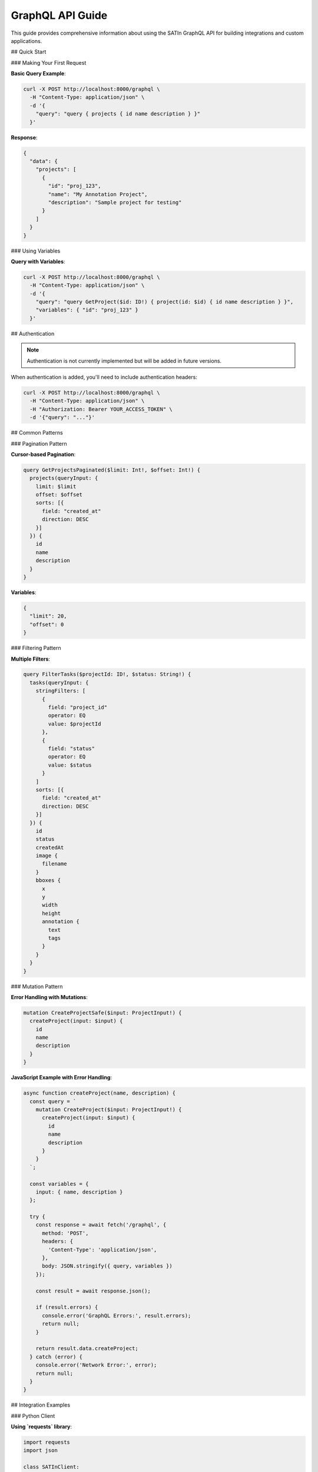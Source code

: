 GraphQL API Guide
=================

This guide provides comprehensive information about using the SATIn GraphQL API for building integrations and custom applications.

## Quick Start

### Making Your First Request

**Basic Query Example**:

.. code-block:: bash

   curl -X POST http://localhost:8000/graphql \
     -H "Content-Type: application/json" \
     -d '{
       "query": "query { projects { id name description } }"
     }'

**Response**:

.. code-block:: json

   {
     "data": {
       "projects": [
         {
           "id": "proj_123",
           "name": "My Annotation Project",
           "description": "Sample project for testing"
         }
       ]
     }
   }

### Using Variables

**Query with Variables**:

.. code-block:: bash

   curl -X POST http://localhost:8000/graphql \
     -H "Content-Type: application/json" \
     -d '{
       "query": "query GetProject($id: ID!) { project(id: $id) { id name description } }",
       "variables": { "id": "proj_123" }
     }'

## Authentication

.. note::
   Authentication is not currently implemented but will be added in future versions.

When authentication is added, you'll need to include authentication headers:

.. code-block:: bash

   curl -X POST http://localhost:8000/graphql \
     -H "Content-Type: application/json" \
     -H "Authorization: Bearer YOUR_ACCESS_TOKEN" \
     -d '{"query": "..."}'

## Common Patterns

### Pagination Pattern

**Cursor-based Pagination**:

.. code-block:: graphql

   query GetProjectsPaginated($limit: Int!, $offset: Int!) {
     projects(queryInput: {
       limit: $limit
       offset: $offset
       sorts: [{
         field: "created_at"
         direction: DESC
       }]
     }) {
       id
       name
       description
     }
   }

**Variables**:

.. code-block:: json

   {
     "limit": 20,
     "offset": 0
   }

### Filtering Pattern

**Multiple Filters**:

.. code-block:: graphql

   query FilterTasks($projectId: ID!, $status: String!) {
     tasks(queryInput: {
       stringFilters: [
         {
           field: "project_id"
           operator: EQ
           value: $projectId
         },
         {
           field: "status"
           operator: EQ
           value: $status
         }
       ]
       sorts: [{
         field: "created_at"
         direction: DESC
       }]
     }) {
       id
       status
       createdAt
       image {
         filename
       }
       bboxes {
         x
         y
         width
         height
         annotation {
           text
           tags
         }
       }
     }
   }

### Mutation Pattern

**Error Handling with Mutations**:

.. code-block:: graphql

   mutation CreateProjectSafe($input: ProjectInput!) {
     createProject(input: $input) {
       id
       name
       description
     }
   }

**JavaScript Example with Error Handling**:

.. code-block:: javascript

   async function createProject(name, description) {
     const query = `
       mutation CreateProject($input: ProjectInput!) {
         createProject(input: $input) {
           id
           name
           description
         }
       }
     `;

     const variables = {
       input: { name, description }
     };

     try {
       const response = await fetch('/graphql', {
         method: 'POST',
         headers: {
           'Content-Type': 'application/json',
         },
         body: JSON.stringify({ query, variables })
       });

       const result = await response.json();

       if (result.errors) {
         console.error('GraphQL Errors:', result.errors);
         return null;
       }

       return result.data.createProject;
     } catch (error) {
       console.error('Network Error:', error);
       return null;
     }
   }

## Integration Examples

### Python Client

**Using `requests` library**:

.. code-block:: python

   import requests
   import json

   class SATInClient:
       def __init__(self, base_url="http://localhost:8000"):
           self.base_url = base_url
           self.graphql_endpoint = f"{base_url}/graphql"

       def execute_query(self, query, variables=None):
           payload = {"query": query}
           if variables:
               payload["variables"] = variables

           response = requests.post(
               self.graphql_endpoint,
               json=payload,
               headers={"Content-Type": "application/json"}
           )

           if response.status_code != 200:
               raise Exception(f"HTTP {response.status_code}: {response.text}")

           result = response.json()

           if "errors" in result:
               raise Exception(f"GraphQL Errors: {result['errors']}")

           return result["data"]

       def get_projects(self, limit=None, offset=0):
           query = """
               query GetProjects($limit: Int, $offset: Int) {
                   projects(queryInput: {
                       limit: $limit
                       offset: $offset
                   }) {
                       id
                       name
                       description
                   }
               }
           """

           variables = {"offset": offset}
           if limit:
               variables["limit"] = limit

           return self.execute_query(query, variables)["projects"]

       def create_project(self, name, description):
           query = """
               mutation CreateProject($input: ProjectInput!) {
                   createProject(input: $input) {
                       id
                       name
                       description
                   }
               }
           """

           variables = {
               "input": {
                   "name": name,
                   "description": description
               }
           }

           return self.execute_query(query, variables)["createProject"]

   # Usage
   client = SATInClient()

   # Get all projects
   projects = client.get_projects(limit=10)
   print(f"Found {len(projects)} projects")

   # Create new project
   new_project = client.create_project(
       "Python API Test",
       "Created via Python client"
   )
   print(f"Created project: {new_project['name']}")

### JavaScript/Node.js Client

**Using `fetch` and async/await**:

.. code-block:: javascript

   class SATInClient {
     constructor(baseUrl = 'http://localhost:8000') {
       this.baseUrl = baseUrl;
       this.graphqlEndpoint = `${baseUrl}/graphql`;
     }

     async executeQuery(query, variables = null) {
       const payload = { query };
       if (variables) {
         payload.variables = variables;
       }

       const response = await fetch(this.graphqlEndpoint, {
         method: 'POST',
         headers: {
           'Content-Type': 'application/json',
         },
         body: JSON.stringify(payload)
       });

       if (!response.ok) {
         throw new Error(`HTTP ${response.status}: ${response.statusText}`);
       }

       const result = await response.json();

       if (result.errors) {
         throw new Error(`GraphQL Errors: ${JSON.stringify(result.errors)}`);
       }

       return result.data;
     }

     async getProjects(limit = null, offset = 0) {
       const query = `
         query GetProjects($limit: Int, $offset: Int) {
           projects(queryInput: {
             limit: $limit
             offset: $offset
           }) {
             id
             name
             description
           }
         }
       `;

       const variables = { offset };
       if (limit) variables.limit = limit;

       const data = await this.executeQuery(query, variables);
       return data.projects;
     }

     async createTask(imageId, projectId, bboxes, status = 'DRAFT') {
       const query = `
         mutation CreateTask($input: TaskInput!) {
           createTask(input: $input) {
             id
             status
             createdAt
             bboxes {
               x
               y
               width
               height
               annotation {
                 text
                 tags
               }
             }
           }
         }
       `;

       const variables = {
         input: {
           imageId,
           projectId,
           bboxes,
           status
         }
       };

       const data = await this.executeQuery(query, variables);
       return data.createTask;
     }

     async updateTaskAnnotations(taskId, bboxes) {
       const query = `
         mutation UpdateTask($id: ID!, $input: TaskInput!) {
           updateTask(id: $id, input: $input) {
             id
             bboxes {
               x
               y
               width
               height
               annotation {
                 text
                 tags
               }
             }
           }
         }
       `;

       const variables = {
         id: taskId,
         input: { bboxes }
       };

       const data = await this.executeQuery(query, variables);
       return data.updateTask;
     }
   }

   // Usage
   const client = new SATInClient();

   // Create annotation task
   const task = await client.createTask(
     'image_123',
     'project_456',
     [
       {
         x: 100,
         y: 200,
         width: 150,
         height: 100,
         annotation: {
           text: 'car',
           tags: ['vehicle', 'red']
         }
       }
     ]
   );

   console.log('Created task:', task.id);

## Batch Operations

### Batch Queries

**Multiple Queries in Single Request**:

.. code-block:: graphql

   query BatchOperations($projectId: ID!) {
     project: project(id: $projectId) {
       id
       name
       description
     }

     projectTasks: tasks(queryInput: {
       stringFilters: [{
         field: "project_id"
         operator: EQ
         value: $projectId
       }]
     }) {
       id
       status
       image {
         filename
       }
     }

     allImages: images(queryInput: { limit: 10 }) {
       id
       filename
       width
       height
     }
   }

### Batch Mutations

**Multiple Mutations (Execute Sequentially)**:

.. code-block:: graphql

   mutation BatchCreate($project: ProjectInput!, $image: ImageInput!) {
     newProject: createProject(input: $project) {
       id
       name
     }

     newImage: createImage(input: $image) {
       id
       filename
     }
   }

## Advanced Filtering

### Complex Query Combinations

**Date Range and Status Filtering**:

.. code-block:: graphql

   query AdvancedTaskFilter(
     $projectId: ID!,
     $startDate: DateTime!,
     $endDate: DateTime!
   ) {
     tasks(queryInput: {
       stringFilters: [
         {
           field: "project_id"
           operator: EQ
           value: $projectId
         },
         {
           field: "status"
           operator: IN
           value: "FINISHED,REVIEWED"
         }
       ]
       # Note: Date filtering would require custom implementation
       sorts: [{
         field: "created_at"
         direction: DESC
       }]
       limit: 50
     }) {
       id
       status
       createdAt
       image {
         filename
       }
       bboxes {
         annotation {
           text
           tags
         }
       }
     }
   }

### Search Patterns

**Text Search in Annotations**:

.. code-block:: graphql

   query SearchAnnotations($searchTerm: String!) {
     tasks {
       id
       image {
         filename
       }
       bboxes {
         x
         y
         width
         height
         annotation {
           text
           tags
         }
       }
     }
   }

Note: Full-text search requires additional filtering logic in the application.

## Performance Optimization

### Query Optimization Tips

1. **Select Only Needed Fields**:

.. code-block:: graphql

   # Good: Only request what you need
   query OptimizedProjectList {
     projects {
       id
       name
     }
   }

   # Avoid: Requesting unnecessary data
   query UnoptimizedProjectList {
     projects {
       id
       name
       description  # Only include if needed
     }
   }

2. **Use Proper Pagination**:

.. code-block:: graphql

   # Good: Reasonable page size
   query PaginatedTasks {
     tasks(queryInput: { limit: 20, offset: 0 }) {
       id
       status
     }
   }

   # Avoid: Very large page sizes
   query UnpaginatedTasks {
     tasks(queryInput: { limit: 1000 }) {
       id
       status
     }
   }

3. **Filter at Database Level**:

.. code-block:: graphql

   # Good: Filter using queryInput
   query FilteredTasks($projectId: ID!) {
     tasks(queryInput: {
       stringFilters: [{
         field: "project_id"
         operator: EQ
         value: $projectId
       }]
     }) {
       id
       status
     }
   }

### Caching Strategies

**HTTP Caching Headers**:

.. code-block:: bash

   curl -X POST http://localhost:8000/graphql \
     -H "Content-Type: application/json" \
     -H "Cache-Control: max-age=300" \
     -d '{"query": "..."}'

**Application-Level Caching**:

.. code-block:: javascript

   class CachedSATInClient extends SATInClient {
     constructor(baseUrl) {
       super(baseUrl);
       this.cache = new Map();
       this.cacheTimeout = 5 * 60 * 1000; // 5 minutes
     }

     async executeQuery(query, variables = null) {
       const cacheKey = JSON.stringify({ query, variables });
       const cached = this.cache.get(cacheKey);

       if (cached && Date.now() - cached.timestamp < this.cacheTimeout) {
         return cached.data;
       }

       const data = await super.executeQuery(query, variables);

       this.cache.set(cacheKey, {
         data,
         timestamp: Date.now()
       });

       return data;
     }
   }

## Error Handling Best Practices

### Comprehensive Error Handling

.. code-block:: javascript

   async function robustGraphQLRequest(query, variables) {
     try {
       const response = await fetch('/graphql', {
         method: 'POST',
         headers: {
           'Content-Type': 'application/json',
         },
         body: JSON.stringify({ query, variables })
       });

       // Handle HTTP errors
       if (!response.ok) {
         if (response.status >= 500) {
           throw new Error('Server error - please try again later');
         } else if (response.status === 400) {
           throw new Error('Bad request - check your query syntax');
         } else {
           throw new Error(`HTTP ${response.status}: ${response.statusText}`);
         }
       }

       const result = await response.json();

       // Handle GraphQL errors
       if (result.errors && result.errors.length > 0) {
         const errorMessages = result.errors.map(err => err.message).join(', ');
         throw new Error(`GraphQL Error: ${errorMessages}`);
       }

       return result.data;

     } catch (error) {
       // Handle network errors
       if (error.name === 'TypeError' && error.message.includes('fetch')) {
         throw new Error('Network error - check your connection');
       }

       // Re-throw GraphQL and HTTP errors
       throw error;
     }
   }

### Retry Logic

.. code-block:: javascript

   async function withRetry(operation, maxRetries = 3, delay = 1000) {
     for (let i = 0; i < maxRetries; i++) {
       try {
         return await operation();
       } catch (error) {
         if (i === maxRetries - 1) throw error;

         // Only retry on network errors or 5xx server errors
         if (error.message.includes('Network error') ||
             error.message.includes('Server error')) {
           await new Promise(resolve => setTimeout(resolve, delay * Math.pow(2, i)));
         } else {
           throw error; // Don't retry client errors
         }
       }
     }
   }

   // Usage
   const projects = await withRetry(() =>
     client.getProjects(10, 0)
   );

## Monitoring and Debugging

### Query Performance Monitoring

.. code-block:: javascript

   class MonitoredSATInClient extends SATInClient {
     async executeQuery(query, variables = null) {
       const startTime = Date.now();
       const queryName = this.extractQueryName(query);

       try {
         const result = await super.executeQuery(query, variables);
         const duration = Date.now() - startTime;

         console.log(`Query ${queryName} completed in ${duration}ms`);

         // Log slow queries
         if (duration > 1000) {
           console.warn(`Slow query detected: ${queryName} (${duration}ms)`);
         }

         return result;
       } catch (error) {
         const duration = Date.now() - startTime;
         console.error(`Query ${queryName} failed after ${duration}ms:`, error);
         throw error;
       }
     }

     extractQueryName(query) {
       const match = query.match(/(?:query|mutation)\s+(\w+)/);
       return match ? match[1] : 'anonymous';
     }
   }

## Related Documentation

- :doc:`graphql` - Complete GraphQL schema reference
- :doc:`../api/backend` - Backend implementation details
- :doc:`../development/testing` - API testing guidelines
- :doc:`../user_guide/index` - User interface for the API
